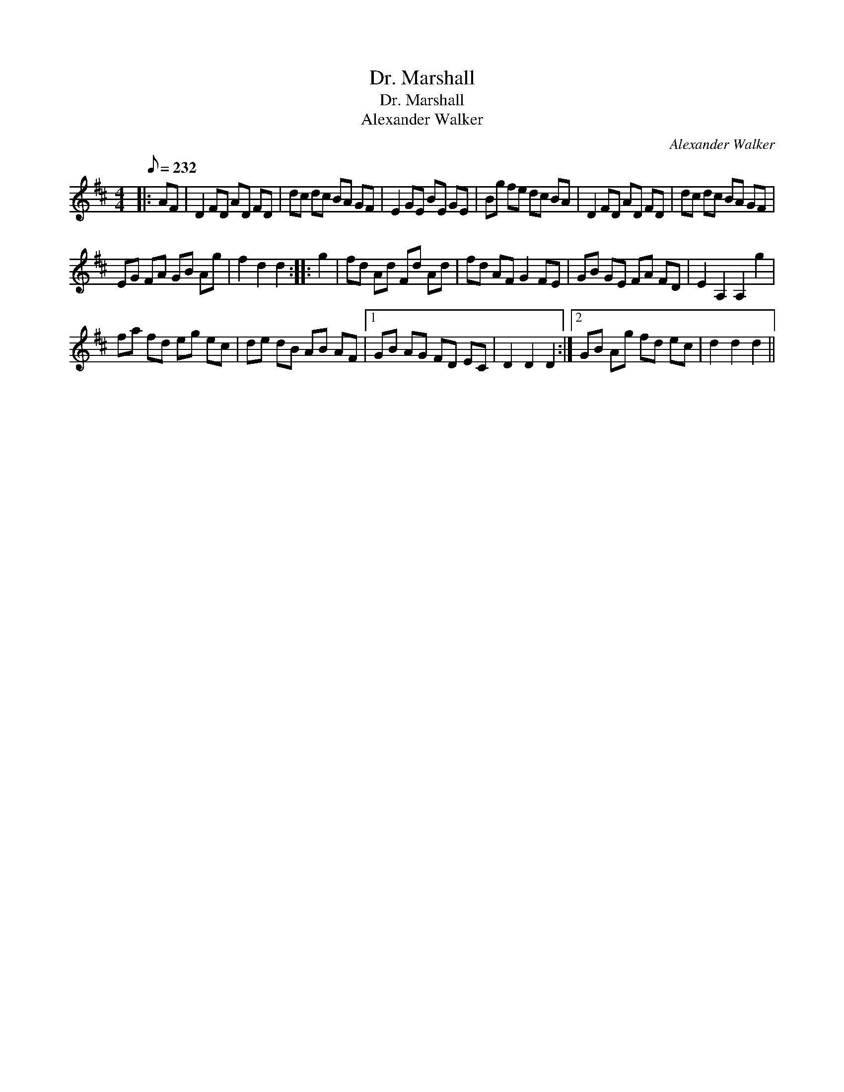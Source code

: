 X:1
T:Dr. Marshall
T:Dr. Marshall
T:Alexander Walker
C:Alexander Walker
L:1/8
Q:1/8=232
M:4/4
K:D
V:1 treble 
V:1
|: AF | D2 FD AD FD | dc dc BA GF | E2 GE BE GE | Bg fe dc BA | D2 FD AD FD | dc dc BA GF | %7
 EG FA GB Ag | f2 d2 d2 :: g2 | fd Ad Fd Ad | fd AF G2 FE | GB GE FA FD | E2 A,2 A,2 g2 | %14
 fa fd eg ec | de dB AB AF |1 GB AG FD EC | D2 D2 D2 :|2 GB Ag fd ec | d2 d2 d2 || %20

